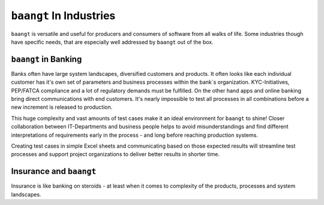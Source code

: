 ``baangt`` In Industries
=========================

``baangt`` is versatile and useful for producers and consumers of software from all walks of life. Some industries though
have specific needs, that are especially well addressed by ``baangt`` out of the box.

``baangt`` in Banking
---------------------

Banks often have large system landscapes, diversified customers and products. It often looks like each individual
customer has it's own set of parameters and business processes within the bank`s organization. KYC-Initiatives,
PEP/FATCA compliance and a lot of regulatory demands must be fulfilled. On the other hand apps and online banking bring
direct communications with end customers. It's nearly impossible to test all processes in all combinations before a new
increment is released to production.

This huge complexity and vast amounts of test cases make it an ideal environment for ``baangt`` to shine! Closer
collaboration between IT-Departments and business people helps to avoid misunderstandings and find different interpretations
of requirements early in the process - and long before reaching production systems.

Creating test cases in simple Excel sheets and communicating based on those expected results will streamline test
processes and support project organizations to deliver better results in shorter time.

Insurance and ``baangt``
------------------------

Insurance is like banking on steroids - at least when it comes to complexity of the products, processes and system
landscapes.



